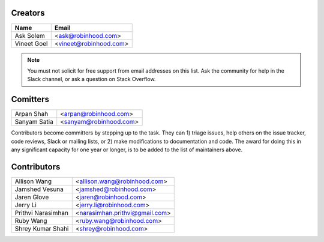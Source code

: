 Creators
========

+---------------------+---------------------------------------+
| Name                | Email                                 |
+=====================+=======================================+
| Ask Solem           | <ask@robinhood.com>                   |
+---------------------+---------------------------------------+
| Vineet Goel         | <vineet@robinhood.com>                |
+---------------------+---------------------------------------+

.. note::

    You must not solicit for free support from email addresses on this list.
    Ask the community for help in the Slack channel, or ask
    a question on Stack Overflow.

Comitters
=========

+---------------------+---------------------------------------+
| Arpan Shah          | <arpan@robinhood.com>                 |
+---------------------+---------------------------------------+
| Sanyam Satia        | <sanyam@robinhood.com>                |
+---------------------+---------------------------------------+

Contributors become committers by stepping up to the task.
They can 1) triage issues, help others on the issue tracker, code reviews,
Slack or mailing lists, or 2) make modifications to documentation and code.
The award for doing this in any significant capacity for one year or longer,
is to be added to the list of maintainers above.


Contributors
============

+---------------------+---------------------------------------+
| Allison Wang        | <allison.wang@robinhood.com>          |
+---------------------+---------------------------------------+
| Jamshed Vesuna      | <jamshed@robinhood.com>               |
+---------------------+---------------------------------------+
| Jaren Glove         | <jaren@robinhood.com>                 |
+---------------------+---------------------------------------+
| Jerry Li            | <jerry.li@robinhood.com>              |
+---------------------+---------------------------------------+
| Prithvi Narasimhan  | <narasimhan.prithvi@gmail.com>        |
+---------------------+---------------------------------------+
| Ruby Wang           | <ruby.wang@robinhood.com>             |
+---------------------+---------------------------------------+
| Shrey Kumar Shahi   | <shrey@robinhood.com>                 |
+---------------------+---------------------------------------+
